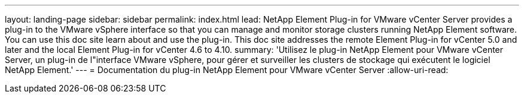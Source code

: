 ---
layout: landing-page 
sidebar: sidebar 
permalink: index.html 
lead: NetApp Element Plug-in for VMware vCenter Server provides a plug-in to the VMware vSphere interface so that you can manage and monitor storage clusters running NetApp Element software. You can use this doc site learn about and use the plug-in. This doc site addresses the remote Element Plug-in for vCenter 5.0 and later and the local Element Plug-in for vCenter 4.6 to 4.10. 
summary: 'Utilisez le plug-in NetApp Element pour VMware vCenter Server, un plug-in de l"interface VMware vSphere, pour gérer et surveiller les clusters de stockage qui exécutent le logiciel NetApp Element.' 
---
= Documentation du plug-in NetApp Element pour VMware vCenter Server
:allow-uri-read: 


